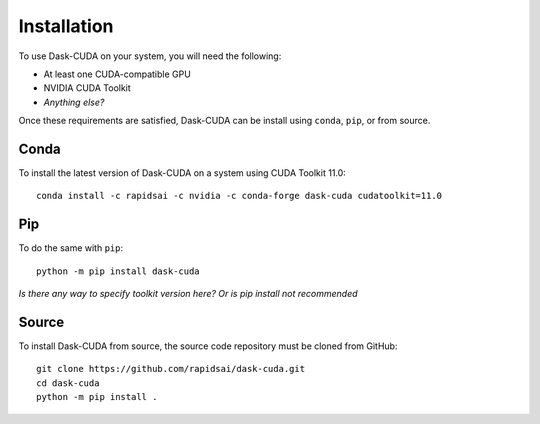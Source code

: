 Installation
============

To use Dask-CUDA on your system, you will need the following:

- At least one CUDA-compatible GPU
- NVIDIA CUDA Toolkit
- *Anything else?*

Once these requirements are satisfied, Dask-CUDA can be install using ``conda``, ``pip``, or from source.

Conda
-----

To install the latest version of Dask-CUDA on a system using CUDA Toolkit 11.0::

    conda install -c rapidsai -c nvidia -c conda-forge dask-cuda cudatoolkit=11.0

Pip
---

To do the same with ``pip``::

    python -m pip install dask-cuda

*Is there any way to specify toolkit version here? Or is pip install not recommended*

Source
------

To install Dask-CUDA from source, the source code repository must be cloned from GitHub::

    git clone https://github.com/rapidsai/dask-cuda.git
    cd dask-cuda
    python -m pip install .
